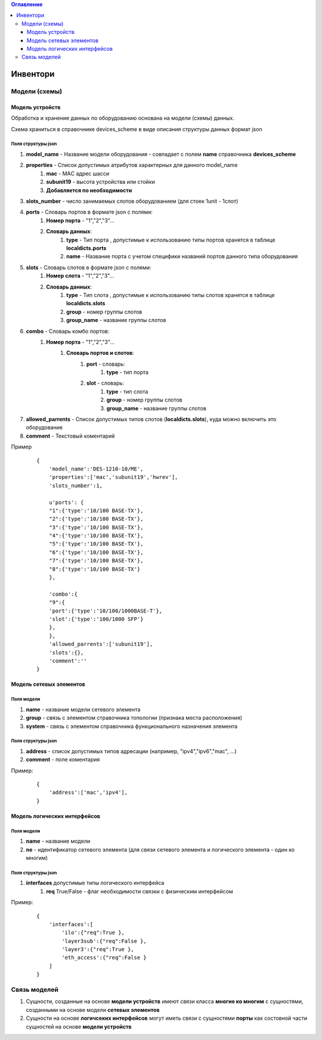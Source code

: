 .. contents:: Оглавление
    :depth: 3



Инвентори
=========


Модели (схемы)
--------------

Модель устройств
~~~~~~~~~~~~~~~~


Обработка и хранение данных по оборудованию основана на модели (схемы) данных.

Схема храниться в справочнике devices_scheme в виде описания структуры данных формат json

Поля структуры json
"""""""""""""""""""

#. **model_name** - Название модели оборудования - совпадает с полем **name** справочника **devices_scheme**
#. **properties** - Список допустимых атрибутов характерных для данного model_name
    #. **mac** - MAС адрес шасси
    #. **subunit19** - высота устройства или стойки
    #. **Добавляется по необходимости**
#. **slots_number** - число занимаемых слотов оборудованием (для стоек 1unit - 1слот)
#. **ports** - Словарь портов в формате json с полями:
    #. **Номер порта** - "1","2","3"...
    #. **Словарь данных**:
        #. **type** - Тип порта , допустимые к использованию типы портов хранятся в таблице **localdicts.ports**
        #. **name** - Название порта с учетом специфики названий портов данного типа оборудования
#. **slots** - Словарь слотов в формате json с полями:
    #. **Номер слота** - "1","2","3"...
    #. **Словарь данных**:
        #. **type** - Тип слота , допустимые к использованию типы слотов хранятся в таблице **localdicts.slots**
        #. **group** - номер группы слотов
        #. **group_name** - название группы слотов
#. **combo** - Словарь комбо портов:
    #. **Номер порта** - "1","2","3"...
        #. **Словарь портов и слотов**:
            #. **port** - словарь:
                #. **type** - тип порта
            #. **slot** - словарь:
                #. **type** - тип слота
                #. **group** - номер группы слотов
                #. **group_name** - название группы слотов
#. **allowed_parrents** - Список допустимых типов слотов (**localdicts.slots**), куда можно включить это оборудование
#. **comment** - Текстовый коментарий



Пример

 ::

    {
        'model_name':'DES-1210-10/ME',
        'properties':['mac','subunit19','hwrev'],
        'slots_number':1,

        u'ports': {
        "1":{'type':'10/100 BASE-TX'},
        "2":{'type':'10/100 BASE-TX'},
        "3":{'type':'10/100 BASE-TX'},
        "4":{'type':'10/100 BASE-TX'},
        "5":{'type':'10/100 BASE-TX'},
        "6":{'type':'10/100 BASE-TX'},
        "7":{'type':'10/100 BASE-TX'},
        "8":{'type':'10/100 BASE-TX'}
        },

        'combo':{
        "9":{
        'port':{'type':'10/100/1000BASE-T'},
        'slot':{'type':'100/1000 SFP'}
        },
        },
        'allowed_parrents':['subunit19'],
        'slots':{},
        'comment':''
    }



Модель сетевых элементов
~~~~~~~~~~~~~~~~~~~~~~~~

Поля модели
"""""""""""

#. **name** - название модели сетевого элемента
#. **group** - связь с элементом стравочника топологии (признака места расположения)
#. **system** - связь с элементом справочника функционального назначения элемента

Поля структуры json
"""""""""""""""""""

#. **address** - список допустимых типов адресации (например, "ipv4","ipv6","mac", ...)
#. **comment** - поле коментария


Пример:

 ::

    {
        'address':['mac','ipv4'],
    }


Модель логических интерфейсов
~~~~~~~~~~~~~~~~~~~~~~~~~~~~~

Поля модели
"""""""""""

#. **name** - название модели
#. **ne** - идентификатор сетевого элемента (для связи сетевого элемента и логического элемента - один ко многим)

Поля структуры json
"""""""""""""""""""

#. **interfaces** допустимые типы логического интерфейса
    #. **req** True/False - флаг необходимости связки с физическим интерфейсом

Пример:

 ::

    {
        'interfaces':[
            'ilo':{"req":True },
            'layer3sub':{"req":False },
            'layer3':{"req":True },
            'eth_access':{"req":False }
        ]
    }


Связь моделей
-------------

#. Сущности, созданные на основе **модели устройств** имеют связи класса **многие ко многим** с сущностями, созданными на основе модели **сетевых элементов**
#. Сущности на основе **логичсеких интерфейсов** могут иметь связи с сущностями **порты** как состовной части сущностей на основе **модели устройств**

